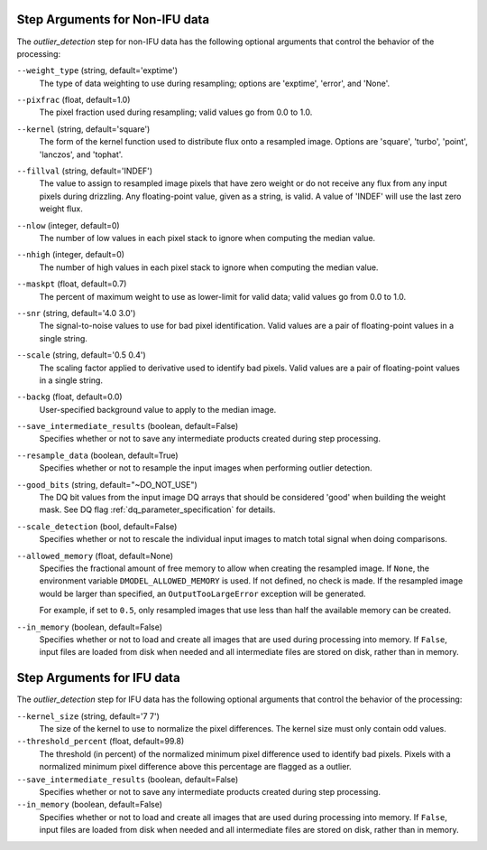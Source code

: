 .. _outlier_detection_step_args:

Step Arguments for Non-IFU data
===============================
The `outlier_detection` step for non-IFU data has the following optional arguments
that control the behavior of the processing:

``--weight_type`` (string, default='exptime')
  The type of data weighting to use during resampling;
  options are 'exptime', 'error', and 'None'.

``--pixfrac`` (float, default=1.0)
  The pixel fraction used during resampling;
  valid values go from 0.0 to 1.0.

``--kernel`` (string, default='square')
  The form of the kernel function used to distribute flux onto a
  resampled image. Options are 'square', 'turbo', 'point',
  'lanczos', and 'tophat'.

``--fillval`` (string, default='INDEF')
  The value to assign to resampled image pixels that have zero weight or
  do not receive any flux from any input pixels during drizzling.
  Any floating-point value, given as a string, is valid.
  A value of 'INDEF' will use the last zero weight flux.

``--nlow`` (integer, default=0)
  The number of low values in each pixel stack to ignore
  when computing the median value.

``--nhigh`` (integer, default=0)
  The number of high values in each pixel stack to ignore
  when computing the median value.

``--maskpt`` (float, default=0.7)
  The percent of maximum weight to use as lower-limit for valid data;
  valid values go from 0.0 to 1.0.

``--snr`` (string, default='4.0 3.0')
  The signal-to-noise values to use for bad pixel identification. Valid
  values are a pair of floating-point values in a single string.

``--scale`` (string, default='0.5 0.4')
  The scaling factor applied to derivative used to identify bad pixels.
  Valid values are a pair of floating-point values in a single string.

``--backg`` (float, default=0.0)
  User-specified background value to apply to the median image.

``--save_intermediate_results`` (boolean, default=False)
  Specifies whether or not to save any intermediate products created
  during step processing.

``--resample_data`` (boolean, default=True)
  Specifies whether or not to resample the input images when
  performing outlier detection.

``--good_bits`` (string, default="~DO_NOT_USE")
  The DQ bit values from the input image DQ arrays
  that should be considered 'good' when building the weight mask. See
  DQ flag :ref:`dq_parameter_specification` for details.

``--scale_detection`` (bool, default=False)
  Specifies whether or not to rescale the individual input images
  to match total signal when doing comparisons.

``--allowed_memory`` (float, default=None)
  Specifies the fractional amount of
  free memory to allow when creating the resampled image. If ``None``, the
  environment variable ``DMODEL_ALLOWED_MEMORY`` is used. If not defined, no
  check is made. If the resampled image would be larger than specified, an
  ``OutputTooLargeError`` exception will be generated.

  For example, if set to ``0.5``, only resampled images that use less than half
  the available memory can be created.

``--in_memory`` (boolean, default=False)
  Specifies whether or not to load and create all images that are used during
  processing into memory. If ``False``, input files are loaded from disk when
  needed and all intermediate files are stored on disk, rather than in memory.

Step Arguments for IFU data
===========================
The `outlier_detection` step for IFU data has the following optional arguments
that control the behavior of the processing:

``--kernel_size`` (string, default='7 7')
  The size of the kernel to use to normalize the pixel differences. The kernel size
  must only contain odd values. 

``--threshold_percent`` (float, default=99.8)
  The threshold (in percent) of the normalized minimum pixel difference used to identify bad pixels.
  Pixels with   a normalized minimum pixel difference above this percentage are flagged as a outlier. 

``--save_intermediate_results`` (boolean, default=False)
  Specifies whether or not to save any intermediate products created
  during step processing.

``--in_memory`` (boolean, default=False)
  Specifies whether or not to load and create all images that are used during
  processing into memory. If ``False``, input files are loaded from disk when
  needed and all intermediate files are stored on disk, rather than in memory.
